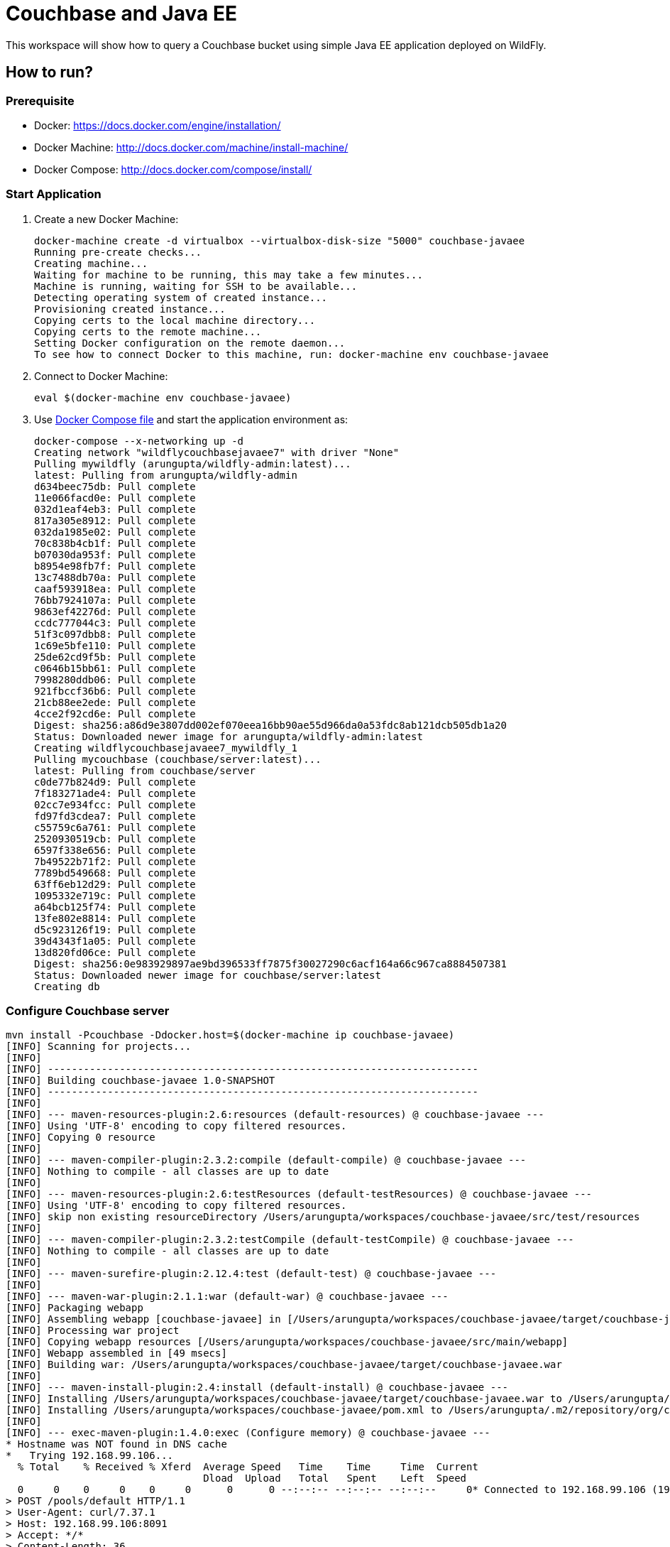 = Couchbase and Java EE

This workspace will show how to query a Couchbase bucket using simple Java EE application deployed on WildFly.

== How to run?

=== Prerequisite
* Docker: https://docs.docker.com/engine/installation/
* Docker Machine: http://docs.docker.com/machine/install-machine/
* Docker Compose: http://docs.docker.com/compose/install/

=== Start Application

. Create a new Docker Machine:
+
```console
docker-machine create -d virtualbox --virtualbox-disk-size "5000" couchbase-javaee
Running pre-create checks...
Creating machine...
Waiting for machine to be running, this may take a few minutes...
Machine is running, waiting for SSH to be available...
Detecting operating system of created instance...
Provisioning created instance...
Copying certs to the local machine directory...
Copying certs to the remote machine...
Setting Docker configuration on the remote daemon...
To see how to connect Docker to this machine, run: docker-machine env couchbase-javaee
```
+
. Connect to Docker Machine:
+
```console
eval $(docker-machine env couchbase-javaee)
```
+
. Use https://github.com/arun-gupta/docker-images/blob/master/wildfly-couchbase-javaee7/docker-compose.yml[Docker Compose file] and start the application environment as:
+
```console
docker-compose --x-networking up -d
Creating network "wildflycouchbasejavaee7" with driver "None"
Pulling mywildfly (arungupta/wildfly-admin:latest)...
latest: Pulling from arungupta/wildfly-admin
d634beec75db: Pull complete
11e066facd0e: Pull complete
032d1eaf4eb3: Pull complete
817a305e8912: Pull complete
032da1985e02: Pull complete
70c838b4cb1f: Pull complete
b07030da953f: Pull complete
b8954e98fb7f: Pull complete
13c7488db70a: Pull complete
caaf593918ea: Pull complete
76bb7924107a: Pull complete
9863ef42276d: Pull complete
ccdc777044c3: Pull complete
51f3c097dbb8: Pull complete
1c69e5bfe110: Pull complete
25de62cd9f5b: Pull complete
c0646b15bb61: Pull complete
7998280ddb06: Pull complete
921fbccf36b6: Pull complete
21cb88ee2ede: Pull complete
4cce2f92cd6e: Pull complete
Digest: sha256:a86d9e3807dd002ef070eea16bb90ae55d966da0a53fdc8ab121dcb505db1a20
Status: Downloaded newer image for arungupta/wildfly-admin:latest
Creating wildflycouchbasejavaee7_mywildfly_1
Pulling mycouchbase (couchbase/server:latest)...
latest: Pulling from couchbase/server
c0de77b824d9: Pull complete
7f183271ade4: Pull complete
02cc7e934fcc: Pull complete
fd97fd3cdea7: Pull complete
c55759c6a761: Pull complete
2520930519cb: Pull complete
6597f338e656: Pull complete
7b49522b71f2: Pull complete
7789bd549668: Pull complete
63ff6eb12d29: Pull complete
1095332e719c: Pull complete
a64bcb125f74: Pull complete
13fe802e8814: Pull complete
d5c923126f19: Pull complete
39d4343f1a05: Pull complete
13d820fd06ce: Pull complete
Digest: sha256:0e983929897ae9bd396533ff7875f30027290c6acf164a66c967ca8884507381
Status: Downloaded newer image for couchbase/server:latest
Creating db
```


=== Configure Couchbase server

```console
mvn install -Pcouchbase -Ddocker.host=$(docker-machine ip couchbase-javaee)
[INFO] Scanning for projects...
[INFO]                                                                         
[INFO] ------------------------------------------------------------------------
[INFO] Building couchbase-javaee 1.0-SNAPSHOT
[INFO] ------------------------------------------------------------------------
[INFO] 
[INFO] --- maven-resources-plugin:2.6:resources (default-resources) @ couchbase-javaee ---
[INFO] Using 'UTF-8' encoding to copy filtered resources.
[INFO] Copying 0 resource
[INFO] 
[INFO] --- maven-compiler-plugin:2.3.2:compile (default-compile) @ couchbase-javaee ---
[INFO] Nothing to compile - all classes are up to date
[INFO] 
[INFO] --- maven-resources-plugin:2.6:testResources (default-testResources) @ couchbase-javaee ---
[INFO] Using 'UTF-8' encoding to copy filtered resources.
[INFO] skip non existing resourceDirectory /Users/arungupta/workspaces/couchbase-javaee/src/test/resources
[INFO] 
[INFO] --- maven-compiler-plugin:2.3.2:testCompile (default-testCompile) @ couchbase-javaee ---
[INFO] Nothing to compile - all classes are up to date
[INFO] 
[INFO] --- maven-surefire-plugin:2.12.4:test (default-test) @ couchbase-javaee ---
[INFO] 
[INFO] --- maven-war-plugin:2.1.1:war (default-war) @ couchbase-javaee ---
[INFO] Packaging webapp
[INFO] Assembling webapp [couchbase-javaee] in [/Users/arungupta/workspaces/couchbase-javaee/target/couchbase-javaee]
[INFO] Processing war project
[INFO] Copying webapp resources [/Users/arungupta/workspaces/couchbase-javaee/src/main/webapp]
[INFO] Webapp assembled in [49 msecs]
[INFO] Building war: /Users/arungupta/workspaces/couchbase-javaee/target/couchbase-javaee.war
[INFO] 
[INFO] --- maven-install-plugin:2.4:install (default-install) @ couchbase-javaee ---
[INFO] Installing /Users/arungupta/workspaces/couchbase-javaee/target/couchbase-javaee.war to /Users/arungupta/.m2/repository/org/couchbase/sample/couchbase-javaee/1.0-SNAPSHOT/couchbase-javaee-1.0-SNAPSHOT.war
[INFO] Installing /Users/arungupta/workspaces/couchbase-javaee/pom.xml to /Users/arungupta/.m2/repository/org/couchbase/sample/couchbase-javaee/1.0-SNAPSHOT/couchbase-javaee-1.0-SNAPSHOT.pom
[INFO] 
[INFO] --- exec-maven-plugin:1.4.0:exec (Configure memory) @ couchbase-javaee ---
* Hostname was NOT found in DNS cache
*   Trying 192.168.99.106...
  % Total    % Received % Xferd  Average Speed   Time    Time     Time  Current
                                 Dload  Upload   Total   Spent    Left  Speed
  0     0    0     0    0     0      0      0 --:--:-- --:--:-- --:--:--     0* Connected to 192.168.99.106 (192.168.99.106) port 8091 (#0)
> POST /pools/default HTTP/1.1
> User-Agent: curl/7.37.1
> Host: 192.168.99.106:8091
> Accept: */*
> Content-Length: 36
> Content-Type: application/x-www-form-urlencoded
> 
} [data not shown]
* upload completely sent off: 36 out of 36 bytes
< HTTP/1.1 200 OK
* Server Couchbase Server is not blacklisted
< Server: Couchbase Server
< Pragma: no-cache
< Date: Sun, 29 Nov 2015 20:29:41 GMT
< Content-Length: 0
< Cache-Control: no-cache
< 
100    36    0     0  100    36      0  16468 --:--:-- --:--:-- --:--:-- 36000
* Connection #0 to host 192.168.99.106 left intact
[INFO] 
[INFO] --- exec-maven-plugin:1.4.0:exec (Configure services) @ couchbase-javaee ---
* Hostname was NOT found in DNS cache
*   Trying 192.168.99.106...
  % Total    % Received % Xferd  Average Speed   Time    Time     Time  Current
                                 Dload  Upload   Total   Spent    Left  Speed
  0     0    0     0    0     0      0      0 --:--:-- --:--:-- --:--:--     0* Connected to 192.168.99.106 (192.168.99.106) port 8091 (#0)
> POST /node/controller/setupServices HTTP/1.1
> User-Agent: curl/7.37.1
> Host: 192.168.99.106:8091
> Accept: */*
> Content-Length: 26
> Content-Type: application/x-www-form-urlencoded
> 
} [data not shown]
* upload completely sent off: 26 out of 26 bytes
< HTTP/1.1 200 OK
* Server Couchbase Server is not blacklisted
< Server: Couchbase Server
< Pragma: no-cache
< Date: Sun, 29 Nov 2015 20:29:41 GMT
< Content-Length: 0
< Cache-Control: no-cache
< 
100    26    0     0  100    26      0  19316 --:--:-- --:--:-- --:--:-- 26000
* Connection #0 to host 192.168.99.106 left intact
[INFO] 
[INFO] --- exec-maven-plugin:1.4.0:exec (Setup credentials) @ couchbase-javaee ---
* Hostname was NOT found in DNS cache
*   Trying 192.168.99.106...
  % Total    % Received % Xferd  Average Speed   Time    Time     Time  Current
                                 Dload  Upload   Total   Spent    Left  Speed
  0     0    0     0    0     0      0      0 --:--:-- --:--:-- --:--:--     0* Connected to 192.168.99.106 (192.168.99.106) port 8091 (#0)
> POST /settings/web HTTP/1.1
> User-Agent: curl/7.37.1
> Host: 192.168.99.106:8091
> Accept: */*
> Content-Length: 50
> Content-Type: application/x-www-form-urlencoded
> 
} [data not shown]
* upload completely sent off: 50 out of 50 bytes
< HTTP/1.1 200 OK
* Server Couchbase Server is not blacklisted
< Server: Couchbase Server
< Pragma: no-cache
< Date: Sun, 29 Nov 2015 20:29:41 GMT
< Content-Type: application/json
< Content-Length: 44
< Cache-Control: no-cache
< 
{ [data not shown]
100    94  100    44  100    50   5948   6759 --:--:-- --:--:-- --:--:--  7142
* Connection #0 to host 192.168.99.106 left intact
{"newBaseUri":"http://192.168.99.106:8091/"}[INFO] 
[INFO] --- exec-maven-plugin:1.4.0:exec (Install travel-sample bucket) @ couchbase-javaee ---
* Hostname was NOT found in DNS cache
*   Trying 192.168.99.106...
  % Total    % Received % Xferd  Average Speed   Time    Time     Time  Current
                                 Dload  Upload   Total   Spent    Left  Speed
  0     0    0     0    0     0      0      0 --:--:-- --:--:-- --:--:--     0* Connected to 192.168.99.106 (192.168.99.106) port 8091 (#0)
* Server auth using Basic with user 'Administrator'
> POST /sampleBuckets/install HTTP/1.1
> Authorization: Basic QWRtaW5pc3RyYXRvcjpwYXNzd29yZA==
> User-Agent: curl/7.37.1
> Host: 192.168.99.106:8091
> Accept: */*
> Content-Length: 17
> Content-Type: application/x-www-form-urlencoded
> 
} [data not shown]
* upload completely sent off: 17 out of 17 bytes
< HTTP/1.1 202 Accepted
* Server Couchbase Server is not blacklisted
< Server: Couchbase Server
< Pragma: no-cache
< Date: Sun, 29 Nov 2015 20:29:41 GMT
< Content-Type: application/json
< Content-Length: 2
< Cache-Control: no-cache
< 
{ [data not shown]
100    19  100     2  100    17     51    437 --:--:-- --:--:-- --:--:--   447
* Connection #0 to host 192.168.99.106 left intact
[][INFO] ------------------------------------------------------------------------
[INFO] BUILD SUCCESS
[INFO] ------------------------------------------------------------------------
[INFO] Total time: 1.974 s
[INFO] Finished at: 2015-11-29T12:29:41-08:00
[INFO] Final Memory: 12M/245M
[INFO] ------------------------------------------------------------------------
```

=== Deploy Application

```console
mvn install -Pwildfly -Dwildfly.hostname=$(docker-machine ip couchbase-javaee) -Dwildfly.username=admin -Dwildfly.password=Admin#007
[INFO] Scanning for projects...
[INFO]                                                                         
[INFO] ------------------------------------------------------------------------
[INFO] Building couchbase-javaee 1.0-SNAPSHOT
[INFO] ------------------------------------------------------------------------
[INFO] 
[INFO] --- maven-resources-plugin:2.6:resources (default-resources) @ couchbase-javaee ---
[INFO] Using 'UTF-8' encoding to copy filtered resources.
[INFO] Copying 0 resource
[INFO] 
[INFO] --- maven-compiler-plugin:2.3.2:compile (default-compile) @ couchbase-javaee ---
[INFO] Nothing to compile - all classes are up to date
[INFO] 
[INFO] --- maven-resources-plugin:2.6:testResources (default-testResources) @ couchbase-javaee ---
[INFO] Using 'UTF-8' encoding to copy filtered resources.
[INFO] skip non existing resourceDirectory /Users/arungupta/workspaces/couchbase-javaee/src/test/resources
[INFO] 
[INFO] --- maven-compiler-plugin:2.3.2:testCompile (default-testCompile) @ couchbase-javaee ---
[INFO] Nothing to compile - all classes are up to date
[INFO] 
[INFO] --- maven-surefire-plugin:2.12.4:test (default-test) @ couchbase-javaee ---
[INFO] 
[INFO] --- maven-war-plugin:2.1.1:war (default-war) @ couchbase-javaee ---
[INFO] Packaging webapp
[INFO] Assembling webapp [couchbase-javaee] in [/Users/arungupta/workspaces/couchbase-javaee/target/couchbase-javaee]
[INFO] Processing war project
[INFO] Copying webapp resources [/Users/arungupta/workspaces/couchbase-javaee/src/main/webapp]
[INFO] Webapp assembled in [51 msecs]
[INFO] Building war: /Users/arungupta/workspaces/couchbase-javaee/target/couchbase-javaee.war
[INFO] 
[INFO] --- maven-install-plugin:2.4:install (default-install) @ couchbase-javaee ---
[INFO] Installing /Users/arungupta/workspaces/couchbase-javaee/target/couchbase-javaee.war to /Users/arungupta/.m2/repository/org/couchbase/sample/couchbase-javaee/1.0-SNAPSHOT/couchbase-javaee-1.0-SNAPSHOT.war
[INFO] Installing /Users/arungupta/workspaces/couchbase-javaee/pom.xml to /Users/arungupta/.m2/repository/org/couchbase/sample/couchbase-javaee/1.0-SNAPSHOT/couchbase-javaee-1.0-SNAPSHOT.pom
[INFO] 
[INFO] >>> wildfly-maven-plugin:1.1.0.Alpha4:deploy (default) > package @ couchbase-javaee >>>
[INFO] 
[INFO] --- maven-resources-plugin:2.6:resources (default-resources) @ couchbase-javaee ---
[INFO] Using 'UTF-8' encoding to copy filtered resources.
[INFO] Copying 0 resource
[INFO] 
[INFO] --- maven-compiler-plugin:2.3.2:compile (default-compile) @ couchbase-javaee ---
[INFO] Nothing to compile - all classes are up to date
[INFO] 
[INFO] --- maven-resources-plugin:2.6:testResources (default-testResources) @ couchbase-javaee ---
[INFO] Using 'UTF-8' encoding to copy filtered resources.
[INFO] skip non existing resourceDirectory /Users/arungupta/workspaces/couchbase-javaee/src/test/resources
[INFO] 
[INFO] --- maven-compiler-plugin:2.3.2:testCompile (default-testCompile) @ couchbase-javaee ---
[INFO] Nothing to compile - all classes are up to date
[INFO] 
[INFO] --- maven-surefire-plugin:2.12.4:test (default-test) @ couchbase-javaee ---
[INFO] Skipping execution of surefire because it has already been run for this configuration
[INFO] 
[INFO] --- maven-war-plugin:2.1.1:war (default-war) @ couchbase-javaee ---
[INFO] Packaging webapp
[INFO] Assembling webapp [couchbase-javaee] in [/Users/arungupta/workspaces/couchbase-javaee/target/couchbase-javaee]
[INFO] Processing war project
[INFO] Copying webapp resources [/Users/arungupta/workspaces/couchbase-javaee/src/main/webapp]
[INFO] Webapp assembled in [14 msecs]
[INFO] Building war: /Users/arungupta/workspaces/couchbase-javaee/target/couchbase-javaee.war
[INFO] 
[INFO] <<< wildfly-maven-plugin:1.1.0.Alpha4:deploy (default) < package @ couchbase-javaee <<<
[INFO] 
[INFO] --- wildfly-maven-plugin:1.1.0.Alpha4:deploy (default) @ couchbase-javaee ---
Nov 29, 2015 12:31:29 PM org.xnio.Xnio <clinit>
INFO: XNIO version 3.3.1.Final
Nov 29, 2015 12:31:29 PM org.xnio.nio.NioXnio <clinit>
INFO: XNIO NIO Implementation Version 3.3.1.Final
Nov 29, 2015 12:31:29 PM org.jboss.remoting3.EndpointImpl <clinit>
INFO: JBoss Remoting version 4.0.9.Final
[INFO] Authenticating against security realm: ManagementRealm
[INFO] ------------------------------------------------------------------------
[INFO] BUILD SUCCESS
[INFO] ------------------------------------------------------------------------
[INFO] Total time: 9.998 s
[INFO] Finished at: 2015-11-29T12:31:37-08:00
[INFO] Final Memory: 20M/374M
[INFO] ------------------------------------------------------------------------
```

=== Access Application

==== Get 10 Airline resources (GET)


```console
curl -v http://$(docker-machine ip couchbase-javaee):8080/couchbase-javaee/resources/airline
* Hostname was NOT found in DNS cache
*   Trying 192.168.99.106...
* Connected to 192.168.99.106 (192.168.99.106) port 8080 (#0)
> GET /couchbase-javaee/resources/airline HTTP/1.1
> User-Agent: curl/7.37.1
> Host: 192.168.99.106:8080
> Accept: */*
> 
< HTTP/1.1 200 OK
< Connection: keep-alive
< X-Powered-By: Undertow/1
* Server WildFly/8 is not blacklisted
< Server: WildFly/8
< Content-Type: application/octet-stream
< Content-Length: 1415
< Date: Sun, 29 Nov 2015 20:32:09 GMT
< 
* Connection #0 to host 192.168.99.106 left intact
[{"travel-sample":{"id":10748,"iata":"ZQ","icao":"LOC","name":"Locair","callsign":"LOCAIR","type":"airline","country":"United States"}}, {"travel-sample":{"id":137,"iata":"AF","icao":"AFR","name":"Air France","callsign":"AIRFRANS","type":"airline","country":"France"}}, {"travel-sample":{"id":10226,"iata":"A1","icao":"A1F","name":"Atifly","callsign":"atifly","type":"airline","country":"United States"}}, {"travel-sample":{"id":139,"iata":"SB","icao":"ACI","name":"Air Caledonie International","callsign":"AIRCALIN","type":"airline","country":"France"}}, {"travel-sample":{"id":1355,"iata":"BA","icao":"BAW","name":"British Airways","callsign":"SPEEDBIRD","type":"airline","country":"United Kingdom"}}, {"travel-sample":{"id":112,"iata":"5W","icao":"AEU","name":"Astraeus","callsign":"FLYSTAR","type":"airline","country":"United Kingdom"}}, {"travel-sample":{"id":10,"iata":"Q5","icao":"MLA","name":"40-Mile Air","callsign":"MILE-AIR","type":"airline","country":"United States"}}, {"travel-sample":{"id":1191,"iata":"UU","icao":"REU","name":"Air Austral","callsign":"REUNION","type":"airline","country":"France"}}, {"travel-sample":{"id":109,"iata":"KO","icao":"AER","name":"Alaska Central Express","callsign":"ACE AIR","type":"airline","country":"United States"}}, {"travel-sample":{"id":10765,"iata":"K5","icao":"SQH","name":"SeaPort Airlines","callsign":"SASQUATCH","type":"airline","country":"United States"}}]
```

==== Get one Airline resource (GET)

```console
curl -v http://$(docker-machine ip couchbase-javaee):8080/couchbase-javaee/resources/airline/137
* Hostname was NOT found in DNS cache
*   Trying 192.168.99.106...
* Connected to 192.168.99.106 (192.168.99.106) port 8080 (#0)
> GET /couchbase-javaee/resources/airline/137 HTTP/1.1
> User-Agent: curl/7.37.1
> Host: 192.168.99.106:8080
> Accept: */*
> 
< HTTP/1.1 200 OK
< Connection: keep-alive
< X-Powered-By: Undertow/1
* Server WildFly/8 is not blacklisted
< Server: WildFly/8
< Content-Type: application/octet-stream
< Content-Length: 131
< Date: Sun, 29 Nov 2015 20:32:52 GMT
< 
* Connection #0 to host 192.168.99.106 left intact
{"travel-sample":{"id":137,"iata":"AF","icao":"AFR","name":"Air France","callsign":"AIRFRANS","type":"airline","country":"France"}}
```
==== Create a new Airline resource (POST)

```console
curl -v -H "Content-Type: application/json" -X POST -d '{"country":"France","iata":"A5","callsign":"AIRLINAIR","name":"Airlinair","icao":"RLA","type":"airline"}' http://$(docker-machine ip couchbase-javaee):8080/couchbase-javaee/resources/airline
* Hostname was NOT found in DNS cache
*   Trying 192.168.99.106...
* Connected to 192.168.99.106 (192.168.99.106) port 8080 (#0)
> POST /couchbase-javaee/resources/airline HTTP/1.1
> User-Agent: curl/7.37.1
> Host: 192.168.99.106:8080
> Accept: */*
> Content-Type: application/json
> Content-Length: 104
> 
* upload completely sent off: 104 out of 104 bytes
< HTTP/1.1 200 OK
< Connection: keep-alive
< X-Powered-By: Undertow/1
* Server WildFly/8 is not blacklisted
< Server: WildFly/8
< Content-Type: application/octet-stream
< Content-Length: 117
< Date: Sun, 29 Nov 2015 20:33:40 GMT
< 
* Connection #0 to host 192.168.99.106 left intact
{"id":"19810","iata":"A5","icao":"RLA","name":"Airlinair","callsign":"AIRLINAIR","type":"airline","country":"France"}
```

==== Update an existing Airline resource (PUT)

```console
curl -v -H "Content-Type: application/json" -X PUT -d '{"country":"France","iata":"A5","callsign":"AIRLINAIR","name":"Airlin Air","icao":"RLA","type":"airline","id": "19810"}' http://$(docker-machine ip couchbase-javaee):8080/couchbase-javaee/resources/airline/19810
* Hostname was NOT found in DNS cache
*   Trying 192.168.99.106...
* Connected to 192.168.99.106 (192.168.99.106) port 8080 (#0)
> PUT /couchbase-javaee/resources/airline/19810 HTTP/1.1
> User-Agent: curl/7.37.1
> Host: 192.168.99.106:8080
> Accept: */*
> Content-Type: application/json
> Content-Length: 119
> 
* upload completely sent off: 119 out of 119 bytes
< HTTP/1.1 200 OK
< Connection: keep-alive
< X-Powered-By: Undertow/1
* Server WildFly/8 is not blacklisted
< Server: WildFly/8
< Content-Type: application/octet-stream
< Content-Length: 118
< Date: Sun, 29 Nov 2015 20:34:32 GMT
< 
* Connection #0 to host 192.168.99.106 left intact
{"id":"19810","iata":"A5","icao":"RLA","name":"Airlin Air","callsign":"AIRLINAIR","type":"airline","country":"France"}
```

==== Delete an existing Airline resource (DELETE)

```console
curl -v -X DELETE http://$(docker-machine ip couchbase-javaee):8080/couchbase-javaee/resources/airline/19810
* Hostname was NOT found in DNS cache
*   Trying 192.168.99.106...
* Connected to 192.168.99.106 (192.168.99.106) port 8080 (#0)
> DELETE /couchbase-javaee/resources/airline/19810 HTTP/1.1
> User-Agent: curl/7.37.1
> Host: 192.168.99.106:8080
> Accept: */*
> 
< HTTP/1.1 200 OK
< Connection: keep-alive
< X-Powered-By: Undertow/1
* Server WildFly/8 is not blacklisted
< Server: WildFly/8
< Content-Type: application/octet-stream
< Content-Length: 136
< Date: Sun, 29 Nov 2015 20:35:13 GMT
< 
* Connection #0 to host 192.168.99.106 left intact
{"travel-sample":{"id":"19810","iata":"A5","icao":"RLA","name":"Airlin Air","callsign":"AIRLINAIR","type":"airline","country":"France"}}
```
